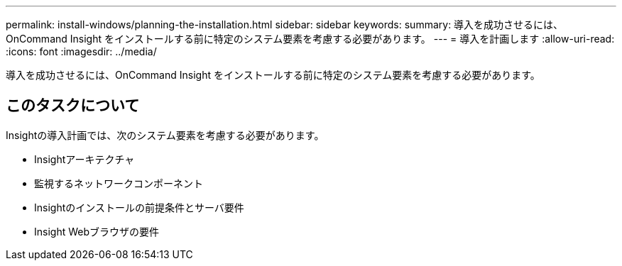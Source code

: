 ---
permalink: install-windows/planning-the-installation.html 
sidebar: sidebar 
keywords:  
summary: 導入を成功させるには、OnCommand Insight をインストールする前に特定のシステム要素を考慮する必要があります。 
---
= 導入を計画します
:allow-uri-read: 
:icons: font
:imagesdir: ../media/


[role="lead"]
導入を成功させるには、OnCommand Insight をインストールする前に特定のシステム要素を考慮する必要があります。



== このタスクについて

Insightの導入計画では、次のシステム要素を考慮する必要があります。

* Insightアーキテクチャ
* 監視するネットワークコンポーネント
* Insightのインストールの前提条件とサーバ要件
* Insight Webブラウザの要件

